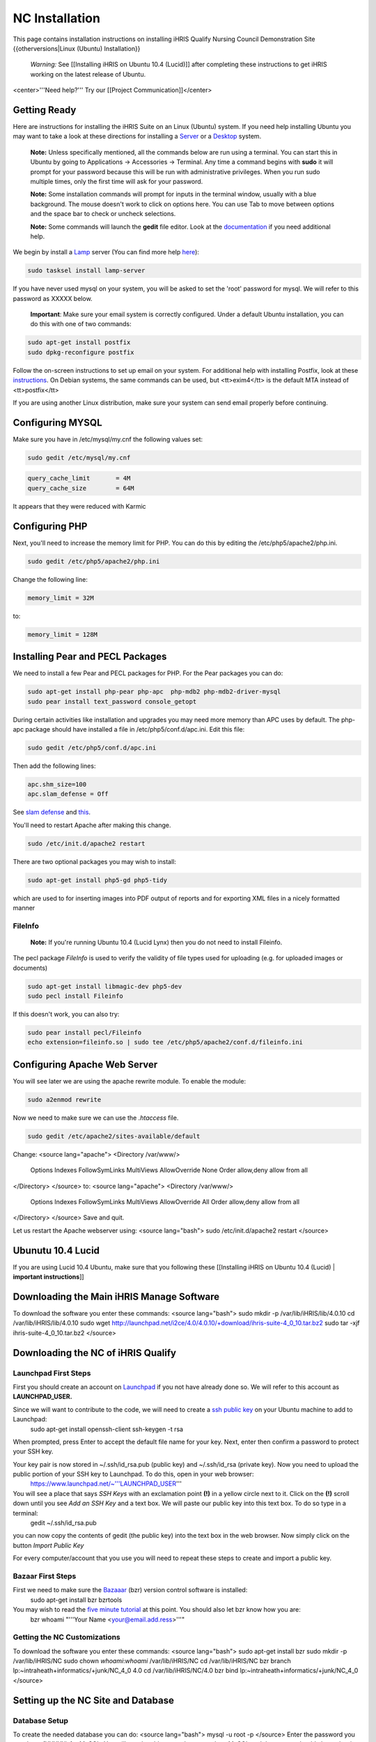 NC Installation
================================================

This page contains installation instructions on installing iHRIS Qualify Nursing Council Demonstration Site
{{otherversions|Linux (Ubuntu) Installation}} 

 *Warning:* See [[Installing iHRIS on Ubuntu 10.4 (Lucid)]] after completing these instructions to get iHRIS working on the latest release of Ubuntu.


<center>'''Need help?'''  Try our [[Project Communication]]</center>

Getting Ready
^^^^^^^^^^^^^

Here are instructions for installing the iHRIS Suite on an Linux (Ubuntu) system.  If you need help installing Ubuntu you may want to take a look at
these directions for installing a `Server <http://www.howtoforge.com/perfect-server-ubuntu8.04-lts>`_ or a `Desktop <http://www.howtoforge.com/the-perfect-desktop-ubuntu-8.04-lts-hardy-heron>`_ system.

 **Note:**  Unless specifically mentioned, all the commands below are run using a terminal.  You can start this in Ubuntu by going to Applications -> Accessories -> Terminal.  Any time a command begins with **sudo** it will prompt for your password because this will be run with administrative privileges.  When you run sudo multiple times, only the first time will ask for your password.

 **Note:**  Some installation commands will prompt for inputs in the terminal window, usually with a blue background.  The mouse doesn't work to click on options here.  You can use Tab to move between options and the space bar to check or uncheck selections.

 **Note:**  Some commands will launch the **gedit** file editor.  Look at the `documentation <https://help.ubuntu.com/community/gedit>`_ if you need additional help.

We begin by install a `Lamp <http://en.wikipedia.org/wiki/LAMP_%28software_bundle%29>`_ server
(You can find more help `here <https://help.ubuntu.com/community/ApacheMySQLPHP>`_):


.. code-block:: bash

    sudo tasksel install lamp-server
    

If you have never used mysql on your system, you will be asked to set the 'root' password for mysql.  We will refer to this password as XXXXX below.

 **Important**: Make sure your email system is correctly configured.  Under a default Ubuntu installation, you can do this with one of two commands:


.. code-block:: bash

    sudo apt-get install postfix
    sudo dpkg-reconfigure postfix
    


Follow the on-screen instructions to set up email on your system.  For additional help with installing Postfix, look at these `instructions <https://help.ubuntu.com/community/PostfixBasicSetupHowto>`_.  On Debian systems, the same commands can be used, but <tt>exim4</tt> is the default MTA instead of <tt>postfix</tt>

If you are using another Linux distribution, make sure your system can send email properly before continuing.


Configuring MYSQL
^^^^^^^^^^^^^^^^^
Make sure you have in /etc/mysql/my.cnf the following values set:


.. code-block:: bash

    sudo gedit /etc/mysql/my.cnf
    



.. code-block:: ini

    query_cache_limit       = 4M
    query_cache_size        = 64M
    

It appears that they were reduced with Karmic


Configuring PHP
^^^^^^^^^^^^^^^

Next, you'll need to increase the memory limit for PHP. You can do this by editing the /etc/php5/apache2/php.ini. 


.. code-block:: bash

    sudo gedit /etc/php5/apache2/php.ini
    


Change the following line:


.. code-block:: ini

    memory_limit = 32M
    

to:


.. code-block:: ini

    memory_limit = 128M
    



Installing Pear and PECL Packages
^^^^^^^^^^^^^^^^^^^^^^^^^^^^^^^^^

We need to install a few Pear and PECL packages for PHP.  For the Pear packages you can do:


.. code-block:: bash

    sudo apt-get install php-pear php-apc  php-mdb2 php-mdb2-driver-mysql 
    sudo pear install text_password console_getopt
    


During certain activities like installation and upgrades you may need more memory than APC uses by default.  The php-apc package should have installed a file in /etc/php5/conf.d/apc.ini.  Edit this file:



.. code-block:: bash

    sudo gedit /etc/php5/conf.d/apc.ini
    


Then add the following lines:



.. code-block:: ini

    apc.shm_size=100
    apc.slam_defense = Off
    

See `slam defense <http://pecl.php.net/bugs/bug.php?id=16843>`_ and `this <http://t3.dotgnu.info/blog/php/user-cache-timebomb>`_.

You'll need to restart Apache after making this change.


.. code-block:: bash

    sudo /etc/init.d/apache2 restart
    


There are two optional packages you may wish to install:


.. code-block:: bash

    sudo apt-get install php5-gd php5-tidy
    

which are used to for inserting images into PDF output of reports and for exporting XML files in a nicely formatted manner


FileInfo
~~~~~~~~
 **Note:** If you're running Ubuntu 10.4 (Lucid Lynx) then you do not need to install Fileinfo.

The pecl package *FileInfo* is used to verify the validity of file types used for uploading (e.g. for uploaded images or documents)


.. code-block:: bash

    sudo apt-get install libmagic-dev php5-dev
    sudo pecl install Fileinfo
    

If this doesn't work, you can also try:


.. code-block:: bash

    sudo pear install pecl/Fileinfo
    echo extension=fileinfo.so | sudo tee /etc/php5/apache2/conf.d/fileinfo.ini
    



Configuring Apache Web Server
^^^^^^^^^^^^^^^^^^^^^^^^^^^^^

You will see later we are using the apache rewrite module.  To enable the module:


.. code-block:: bash

    sudo a2enmod rewrite
    

Now we need to make sure we can use the *.htaccess* file.


.. code-block:: bash

    sudo gedit /etc/apache2/sites-available/default
    

Change:
<source lang="apache">
<Directory /var/www/>
	Options Indexes FollowSymLinks MultiViews
	AllowOverride None
	Order allow,deny
	allow from all
</Directory>
</source>
to:
<source lang="apache">
<Directory /var/www/>
	Options Indexes FollowSymLinks MultiViews
	AllowOverride All
	Order allow,deny
	allow from all
</Directory>
</source>
Save and quit.

Let us restart the Apache webserver using:
<source lang="bash">
sudo /etc/init.d/apache2 restart 
</source>


Ubunutu 10.4 Lucid
^^^^^^^^^^^^^^^^^^

If you are using Lucid 10.4 Ubuntu, make sure that you following these [[Installing iHRIS on Ubuntu 10.4 (Lucid) | **important instructions**]]


Downloading the Main iHRIS Manage Software
^^^^^^^^^^^^^^^^^^^^^^^^^^^^^^^^^^^^^^^^^^
To download the software you enter these commands:
<source lang="bash">
sudo mkdir -p /var/lib/iHRIS/lib/4.0.10
cd /var/lib/iHRIS/lib/4.0.10
sudo wget http://launchpad.net/i2ce/4.0/4.0.10/+download/ihris-suite-4_0_10.tar.bz2
sudo tar -xjf ihris-suite-4_0_10.tar.bz2
</source>


Downloading the NC of iHRIS Qualify
^^^^^^^^^^^^^^^^^^^^^^^^^^^^^^^^^^^


Launchpad First Steps
~~~~~~~~~~~~~~~~~~~~~
First you should create an account on `Launchpad <https://launchpad.net/>`_ if you not have already done so.  We will refer to this account as **LAUNCHPAD_USER.**

Since we will want to contribute to the code, we will need to create a `ssh public key <https://help.launchpad.net/YourAccount/CreatingAnSSHKeyPair>`_ on your Ubuntu machine to add to Launchpad:
 sudo apt-get install openssh-client
 ssh-keygen -t rsa
When prompted, press Enter to accept the default file name for your key. Next, enter then confirm a password to protect your SSH key.  

Your key pair is now stored in ~/.ssh/id_rsa.pub (public key) and ~/.ssh/id_rsa (private key). Now you need to upload the public portion of your SSH key to Launchpad. To do this, open in your web browser:
 https://www.launchpad.net/~'''LAUNCHPAD_USER'''
You will see a place that says *SSH Keys* with an exclamation point **(!)** in a yellow circle next to it.  Click on the **(!)** scroll down until you see *Add an SSH Key* and a text box.  We will paste our public key into this text box.  To do so type in a terminal:
 gedit ~/.ssh/id_rsa.pub
you can now copy the contents of gedit (the public key) into the text box in the web browser.  Now simply click on the button *Import Public Key*

For every computer/account that you use you will need to repeat these steps to create and import a public key.


Bazaar First Steps
~~~~~~~~~~~~~~~~~~
First we need to make sure the `Bazaaar <http://bazaar-vcs.org/en/>`_ (bzr) version control software is installed:
  sudo apt-get install bzr bzrtools
You may wish to read the `five minute tutorial <http://doc.bazaar-vcs.org/latest/en/mini-tutorial/index.html>`_ at this point.  You should also let bzr know how you are:
  bzr whoami "'''Your Name <your@email.add.ress>'''"


Getting the NC Customizations
~~~~~~~~~~~~~~~~~~~~~~~~~~~~~

To download the software you enter these commands:
<source lang="bash">
sudo apt-get install bzr
sudo mkdir -p /var/lib/iHRIS/NC
sudo chown `whoami`:`whoami` /var/lib/iHRIS/NC
cd /var/lib/iHRIS/NC
bzr branch lp:~intraheath+informatics/+junk/NC_4_0 4.0
cd /var/lib/iHRIS/NC/4.0
bzr bind  lp:~intraheath+informatics/+junk/NC_4_0
</source>


Setting up the NC Site and Database
^^^^^^^^^^^^^^^^^^^^^^^^^^^^^^^^^^^

Database Setup
~~~~~~~~~~~~~~

To create the needed database you can do:
<source lang="bash">
mysql -u root -p
</source>
Enter the password you set above (XXXXX) for MySQL.  You will now be able to send commands to MySQL and the prompt should always begin with 'mysql> '.  Type these commands:
<source lang="mysql">
CREATE DATABASE qualify_NC_4_0;
GRANT ALL PRIVILEGES ON qualify_NC_4_0.* TO ihris@localhost identified by 'PASSWORD';
SET GLOBAL log_bin_trust_function_creators = 1;
exit
</source>

Substitute **PASSWORD** with something appropriate.  


If you are having trouble creating routines see `this <http://www.ispirer.com/wiki/sqlways/troubleshooting-guide/mysql/import/binary-logging>`_.


Setting the Password
~~~~~~~~~~~~~~~~~~~~

Now we need to set the password **PASSWORD** in the main configuration file.  Run the commands:
<source lang="bash">
mkdir -p /var/lib/iHRIS/NC/4.0/pages/local/
cp /var/lib/iHRIS/NC/4.0/pages/config.values.php /var/lib/iHRIS/NC/4.0/pages/local/config.values.php
gedit /var/lib/iHRIS/NC/4.0/pages/local/config.values.php
</source>
and the PASSWORD in the following line to what you chose above:
<source lang="php">
/**
 * the dsn to connect to your database
 */
$i2ce_site_dsn = 'mysql://ihris:PASSWORD@localhost/qualify_NC_4_0' ;
</source>
Now Save and Quit.


Making the Site Available
~~~~~~~~~~~~~~~~~~~~~~~~~

We make iHRIS Manage site available via the webserver:
<source lang="bash">
sudo ln -s /var/lib/iHRIS/NC/4.0/pages /var/www/NC
</source>


Finishing Up
~~~~~~~~~~~~
Now we are ready to begin the site installation.  Simply browse to:
<center>
http://localhost/NC
</center>
and wait for the site to initialize itself.  Congratulations!  You may log in as the *i2ce_admin* with the password you used to connect to the database ('''YYYY''' that you set above).


Updating Customizations
^^^^^^^^^^^^^^^^^^^^^^^
To update the customizations from launchpad, ensure that port 22 is open on the server and do:
 cd /var/lib/iHRIS/NC/4.0
 bzr update
[[Category:Archived Pages]]
